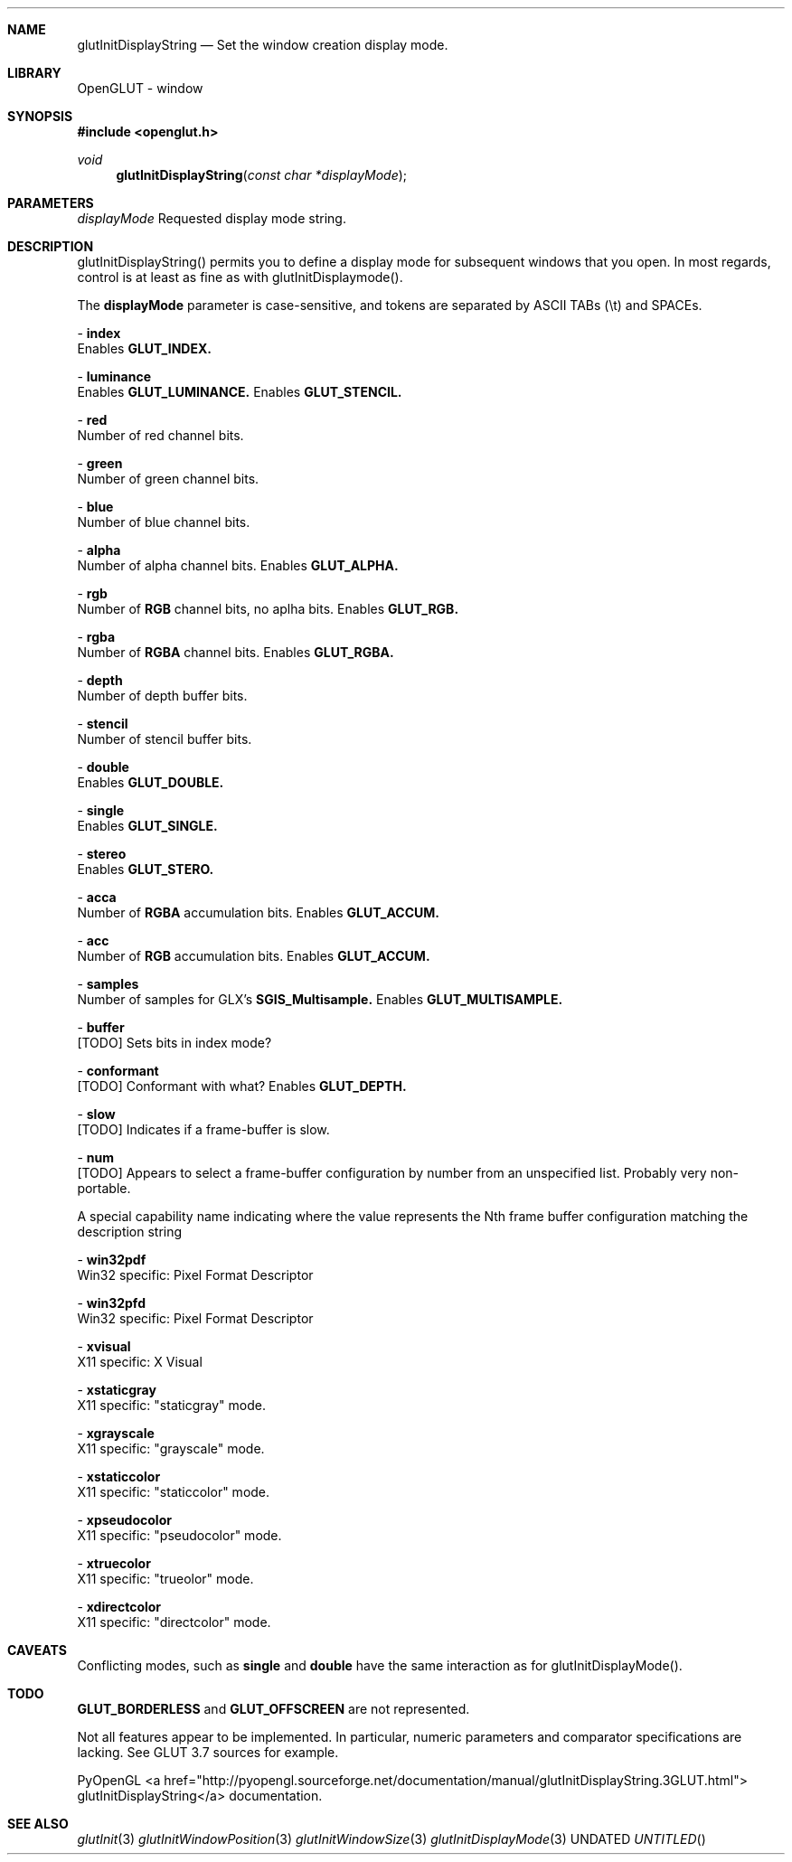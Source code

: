 .\" Copyright 2004, the OpenGLUT contributors
.Dt GLUTINITDISPLAYSTRING 3 LOCAL
.Dd
.Sh NAME
.Nm glutInitDisplayString
.Nd Set the window creation display mode.
.Sh LIBRARY
OpenGLUT - window
.Sh SYNOPSIS
.In openglut.h
.Ft  void
.Fn glutInitDisplayString "const char *displayMode"
.Sh PARAMETERS
.Pp
.Bf Em
 displayMode
.Ef
    Requested display mode string.
.Sh DESCRIPTION
glutInitDisplayString() permits you to define a display
mode for subsequent windows that you open.  In most
regards, control is at least as fine as with
glutInitDisplaymode().
.Pp
The 
.Bf Sy
 displayMode
.Ef
 parameter is case-sensitive, and
tokens are separated by ASCII TABs (\\t) and SPACEs.
.Pp
 - 
.Bf Sy
 index
.Ef
 
.br
Enables 
.Bf Sy
 GLUT_INDEX.
.Ef
 
.Pp
 - 
.Bf Sy
 luminance
.Ef
 
.br
Enables 
.Bf Sy
 GLUT_LUMINANCE.
.Ef
 
Enables 
.Bf Sy
 GLUT_STENCIL.
.Ef
 
.Pp
 - 
.Bf Sy
 red
.Ef
 
.br
Number of red channel bits.
.Pp
 - 
.Bf Sy
 green
.Ef
 
.br
Number of green channel bits.
.Pp
 - 
.Bf Sy
 blue
.Ef
 
.br
Number of blue channel bits.
.Pp
 - 
.Bf Sy
 alpha
.Ef
 
.br
Number of alpha channel bits.
Enables 
.Bf Sy
 GLUT_ALPHA.
.Ef
 
.Pp
 - 
.Bf Sy
 rgb
.Ef
 
.br
Number of 
.Bf Sy
 RGB
.Ef
 channel bits, no aplha bits.
Enables 
.Bf Sy
 GLUT_RGB.
.Ef
 
.Pp
 - 
.Bf Sy
 rgba
.Ef
 
.br
Number of 
.Bf Sy
 RGBA
.Ef
 channel bits.
Enables 
.Bf Sy
 GLUT_RGBA.
.Ef
 
.Pp
 - 
.Bf Sy
 depth
.Ef
 
.br
Number of depth buffer bits.
.Pp
 - 
.Bf Sy
 stencil
.Ef
 
.br
Number of stencil buffer bits.
.Pp
 - 
.Bf Sy
 double
.Ef
 
.br
Enables 
.Bf Sy
 GLUT_DOUBLE.
.Ef
 
.Pp
 - 
.Bf Sy
 single
.Ef
 
.br
Enables 
.Bf Sy
 GLUT_SINGLE.
.Ef
 
.Pp
 - 
.Bf Sy
 stereo
.Ef
 
.br
Enables 
.Bf Sy
 GLUT_STERO.
.Ef
 
.Pp
 - 
.Bf Sy
 acca
.Ef
 
.br
Number of 
.Bf Sy
 RGBA
.Ef
 accumulation bits.
Enables 
.Bf Sy
 GLUT_ACCUM.
.Ef
 
.Pp
 - 
.Bf Sy
 acc
.Ef
 
.br
Number of 
.Bf Sy
 RGB
.Ef
 accumulation bits.
Enables 
.Bf Sy
 GLUT_ACCUM.
.Ef
 
.Pp
 - 
.Bf Sy
 samples
.Ef
 
.br
Number of samples for GLX's 
.Bf Sy
 SGIS_Multisample.
.Ef
 
Enables 
.Bf Sy
 GLUT_MULTISAMPLE.
.Ef
 
.Pp
 - 
.Bf Sy
 buffer
.Ef
 
.br
[TODO] Sets bits in index mode?
.Pp
 - 
.Bf Sy
 conformant
.Ef
 
.br
[TODO] Conformant with what?
Enables 
.Bf Sy
 GLUT_DEPTH.
.Ef
 
.Pp
 - 
.Bf Sy
 slow
.Ef
 
.br
[TODO] Indicates if a frame-buffer is slow.
.Pp
 - 
.Bf Sy
 num
.Ef
 
.br
[TODO] Appears to select a frame-buffer configuration
by number from an unspecified list.  Probably
very non-portable.
.Pp
A special capability  name indicating where the
value represents the Nth frame buffer configuration
matching the description string
.Pp
.Pp
 - 
.Bf Sy
 win32pdf
.Ef
 
.br
Win32 specific: Pixel Format Descriptor
.Pp
 - 
.Bf Sy
 win32pfd
.Ef
 
.br
Win32 specific: Pixel Format Descriptor
.Pp
 - 
.Bf Sy
 xvisual
.Ef
 
.br
X11 specific: X Visual
.Pp
 - 
.Bf Sy
 xstaticgray
.Ef
 
.br
X11 specific: "staticgray" mode.
.Pp
 - 
.Bf Sy
 xgrayscale
.Ef
 
.br
X11 specific: "grayscale" mode.
.Pp
 - 
.Bf Sy
 xstaticcolor
.Ef
 
.br
X11 specific: "staticcolor" mode.
.Pp
 - 
.Bf Sy
 xpseudocolor
.Ef
 
.br
X11 specific: "pseudocolor" mode.
.Pp
 - 
.Bf Sy
 xtruecolor
.Ef
 
.br
X11 specific: "trueolor" mode.
.Pp
 - 
.Bf Sy
 xdirectcolor
.Ef
 
.br
X11 specific: "directcolor" mode.
.Pp
.Sh CAVEATS
Conflicting modes, such as 
.Bf Sy
 single
.Ef
 and 
.Bf Sy
 double
.Ef
 have the same interaction as for glutInitDisplayMode().
.Pp
.Sh TODO
.Bf Sy
 GLUT_BORDERLESS
.Ef
 and 
.Bf Sy
 GLUT_OFFSCREEN
.Ef
 are not represented.
.Pp
Not all features appear to be implemented.  In particular, numeric parameters and comparator specifications are lacking. See GLUT 3.7 sources for example.
.Pp
PyOpenGL <a href="http://pyopengl.sourceforge.net/documentation/manual/glutInitDisplayString.3GLUT.html"> glutInitDisplayString</a> documentation.
.Pp
.Sh SEE ALSO
.Xr glutInit 3
.Xr glutInitWindowPosition 3
.Xr glutInitWindowSize 3
.Xr glutInitDisplayMode 3
.fl
.sp 3
